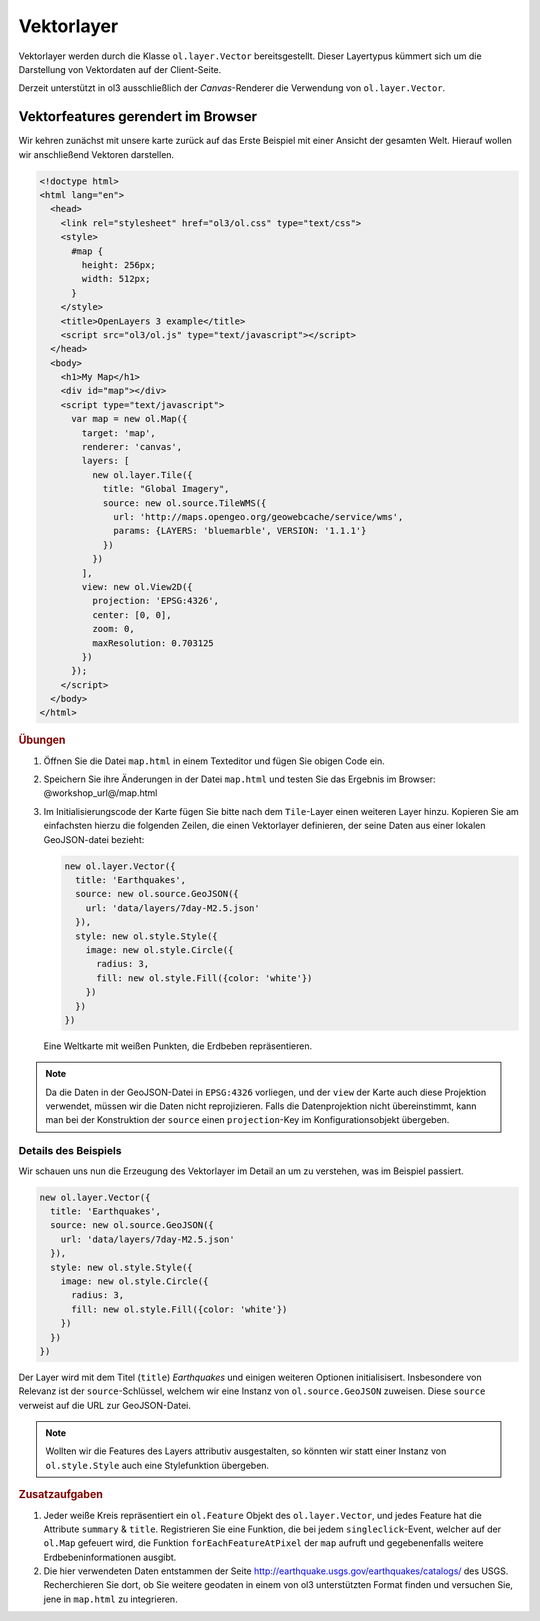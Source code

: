 .. _openlayers.layers.vector:

Vektorlayer
===========

Vektorlayer werden durch die Klasse ``ol.layer.Vector`` bereitsgestellt. Dieser
Layertypus kümmert sich um die Darstellung von Vektordaten auf der Client-Seite.

Derzeit unterstützt in ol3 ausschließlich der `Canvas`-Renderer die Verwendung
von ``ol.layer.Vector``.


Vektorfeatures gerendert im Browser
-----------------------------------

Wir kehren zunächst mit unsere karte zurück auf das Erste Beispiel mit einer
Ansicht der gesamten Welt. Hierauf wollen wir anschließend Vektoren darstellen.

.. code-block:: html

    <!doctype html>
    <html lang="en">
      <head>
        <link rel="stylesheet" href="ol3/ol.css" type="text/css">
        <style>
          #map {
            height: 256px;
            width: 512px;
          }
        </style>
        <title>OpenLayers 3 example</title>
        <script src="ol3/ol.js" type="text/javascript"></script>
      </head>
      <body>
        <h1>My Map</h1>
        <div id="map"></div>
        <script type="text/javascript">
          var map = new ol.Map({
            target: 'map',
            renderer: 'canvas',
            layers: [
              new ol.layer.Tile({
                title: "Global Imagery",
                source: new ol.source.TileWMS({
                  url: 'http://maps.opengeo.org/geowebcache/service/wms',
                  params: {LAYERS: 'bluemarble', VERSION: '1.1.1'}
                })
              })
            ],
            view: new ol.View2D({
              projection: 'EPSG:4326',
              center: [0, 0],
              zoom: 0,
              maxResolution: 0.703125
            })
          });
        </script>
      </body>
    </html>

.. rubric:: Übungen

#.  Öffnen Sie die Datei ``map.html`` in einem Texteditor und fügen Sie obigen
    Code ein.

#.  Speichern Sie ihre Änderungen in der Datei ``map.html`` und testen Sie das
    Ergebnis im Browser: @workshop_url@/map.html

#.  Im Initialisierungscode der Karte fügen Sie bitte nach dem ``Tile``-Layer
    einen weiteren Layer hinzu. Kopieren Sie am einfachsten hierzu die folgenden
    Zeilen, die einen Vektorlayer definieren, der seine Daten aus einer lokalen
    GeoJSON-datei bezieht:

    .. code-block:: javascript

        new ol.layer.Vector({
          title: 'Earthquakes',
          source: new ol.source.GeoJSON({
            url: 'data/layers/7day-M2.5.json'
          }),
          style: new ol.style.Style({
            image: new ol.style.Circle({
              radius: 3,
              fill: new ol.style.Fill({color: 'white'})
            })
          })
        })
    
.. figure:: vector1.png
   
    Eine Weltkarte mit weißen Punkten, die Erdbeben repräsentieren.

.. note::

    Da die Daten in der GeoJSON-Datei in ``EPSG:4326`` vorliegen, und der
    ``view`` der Karte auch diese Projektion verwendet, müssen wir die Daten
    nicht reprojizieren. Falls die Datenprojektion nicht übereinstimmt, kann
    man bei der Konstruktion der ``source`` einen ``projection``-Key im
    Konfigurationsobjekt übergeben.


Details des Beispiels
`````````````````````

Wir schauen uns nun die Erzeugung des Vektorlayer im Detail an um zu verstehen,
was im Beispiel passiert.

.. code-block:: javascript

    new ol.layer.Vector({
      title: 'Earthquakes',
      source: new ol.source.GeoJSON({
        url: 'data/layers/7day-M2.5.json'
      }),
      style: new ol.style.Style({
        image: new ol.style.Circle({
          radius: 3,
          fill: new ol.style.Fill({color: 'white'})
        })
      })
    })

Der Layer wird mit dem Titel (``title``) `Earthquakes` und einigen weiteren
Optionen initialisisert. Insbesondere von Relevanz ist der ``source``-Schlüssel,
welchem wir eine Instanz von ``ol.source.GeoJSON`` zuweisen. Diese ``source``
verweist auf die URL zur GeoJSON-Datei.

.. note::

    Wollten wir die Features des Layers attributiv ausgestalten, so könnten wir
    statt einer Instanz von ``ol.style.Style`` auch eine Stylefunktion
    übergeben. 


.. rubric:: Zusatzaufgaben

#.  Jeder weiße Kreis repräsentiert ein ``ol.Feature`` Objekt des
    ``ol.layer.Vector``, und jedes Feature hat die Attribute ``summary`` &
    ``title``. Registrieren Sie eine Funktion, die bei jedem
    ``singleclick``-Event, welcher auf der ``ol.Map`` gefeuert wird, die
    Funktion ``forEachFeatureAtPixel`` der ``map`` aufruft und gegebenenfalls
    weitere Erdbebeninformationen ausgibt.

#.  Die hier verwendeten Daten entstammen der Seite 
    http://earthquake.usgs.gov/earthquakes/catalogs/ des USGS. Recherchieren Sie
    dort, ob Sie weitere geodaten in einem von ol3 unterstützten Format finden
    und versuchen Sie, jene in ``map.html`` zu integrieren.

